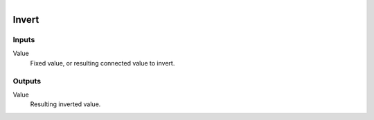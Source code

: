 .. figure:: /images/logic_nodes/values/ln-invert.png
   :align: right
   :width: 215
   :alt: Invert Node

.. _ln-invert:

==============================
Invert
==============================

Inputs
++++++++++++++++++++++++++++++

Value
   Fixed value, or resulting connected value to invert.

Outputs
++++++++++++++++++++++++++++++

Value
   Resulting inverted value.
